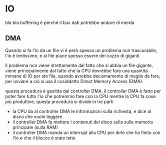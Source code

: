 * IO

bla bla buffering è perché il bus dati potrebbe andare di merda

** DMA

Quando si fa l'io da un file vi è però spesso un problema non trascurabile, l'io è
lentissimo, e ai file piace spesso essere dei cazzo di giganti.

Il problema non viene strettamente dal fatto che si abbia un file gigante, viene
principalmente dal fatto che la CPU dovrebbe fare una quantità immane di IO per sto
file, quando avrebbe decismamente di meglio da fare, per ovviare a ciò si usa il
cosiddetto Direct Memory Access (DMA).

questa procedura è gesitita dal controller DMA, il controller DMA è fatto per poter
fare tutto l'io che potremmo fare con la CPU mentre la CPU fa cose più produttive,
questa procedura si divide in tre parti

 - la CPU da al controller DMA le informazioni sulla richiesta, e dice al disco che
   vuole leggere
 - il controller DMA fa mettere i contenuti del disco sulla sulla memoria principale
   (sulla RAM)
 - il controller DMA manda un interrupt alla CPU per dirle che ha finito con l'io e
   che il blocco è stato letto

